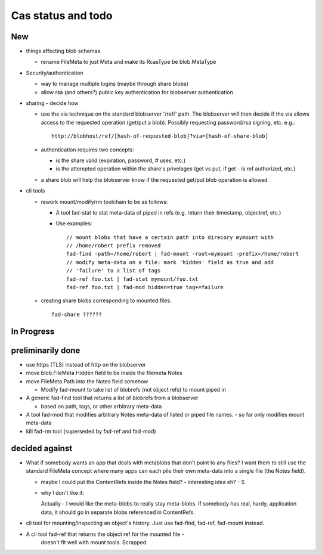 
Cas status and todo
===================

New
---

* things affecting blob schemas

  - rename FileMeta to just Meta and make its RcasType be blob.MetaType

* Security/authentication

  - way to manage multiple logins (maybe through share blobs)

  - allow rsa (and others?) public key authentication for blobserver
    authentication

* sharing - decide how

  - use the via technique on the standard blobserver '/ref/' path. The
    blobserver will then decide if the via allows access to the requested
    operation (get/put a blob). Possibly requesting password/rsa signing,
    etc. e.g.::
      
      http://blobhost/ref/[hash-of-requested-blob]?via=[hash-of-share-blob]

  - authentication requires two concepts:

    * is the share valid (expiration, password, # uses, etc.)

    * is the attempted operation within the share's privelages (get vs
      put, if get - is ref authorized, etc.)

  - a share blob will help the blobserver know if the requested get/put
    blob operation is allowed

* cli tools

  - rework mount/modify/rm toolchain to be as follows:

    - A tool fad-stat to stat meta-data of piped in refs (e.g. return their timestamp, objectref,
      etc.)

    - Use examples::

        // mount blobs that have a certain path into direcory mymount with
        // /home/robert prefix removed
        fad-find -path=/home/robert | fad-mount -root=mymount -prefix=/home/robert 
        // modify meta-data on a file: mark 'hidden' field as true and add
        // 'failure' to a list of tags
        fad-ref foo.txt | fad-stat mymount/foo.txt 
        fad-ref foo.txt | fad-mod hidden=true tag+=failure

  - creating share blobs corresponding to mounted files::

      fad-share ??????

In Progress
-----------

preliminarily done
------------------

- use https (TLS) instead of http on the blobserver

- move blob.FileMeta Hidden field to be inside the filemeta Notes

- move FileMeta.Path into the Notes field somehow

  - Modify fad-mount to take list of blobrefs (not object refs) to mount piped in

- A generic fad-find tool that returns a list of blobrefs from a blobserver

  * based on path, tags, or other arbitrary meta-data

- A tool fad-mod that modifies arbitrary Notes meta-data of listed or
  piped file names. - so far only modifies mount meta-data

- kill fad-rm tool (superseded by fad-ref and fad-mod)

decided against
---------------

- What if somebody wants an app that deals with metablobs that don't point to
  any files? I want them to still use the standard FileMeta concept where
  many apps can each pile their own meta-data into a single file (the Notes
  field).

  * maybe I could put the ContentRefs inside the Notes field? - interesting
    idea eh? - S

  * why I don't like it:

    Actually - I would like the meta-blobs to really stay meta-blobs.
    If somebody has real, hardy, application data, it should go in
    separate blobs referenced in ContentRefs.

- cli tool for mounting/inspecting an object's history. Just use fad-find,
  fad-ref, fad-mount instead.

- A cli tool fad-ref that returns the object ref for the mounted file -
      doesn't fit well with mount tools. Scrapped.

